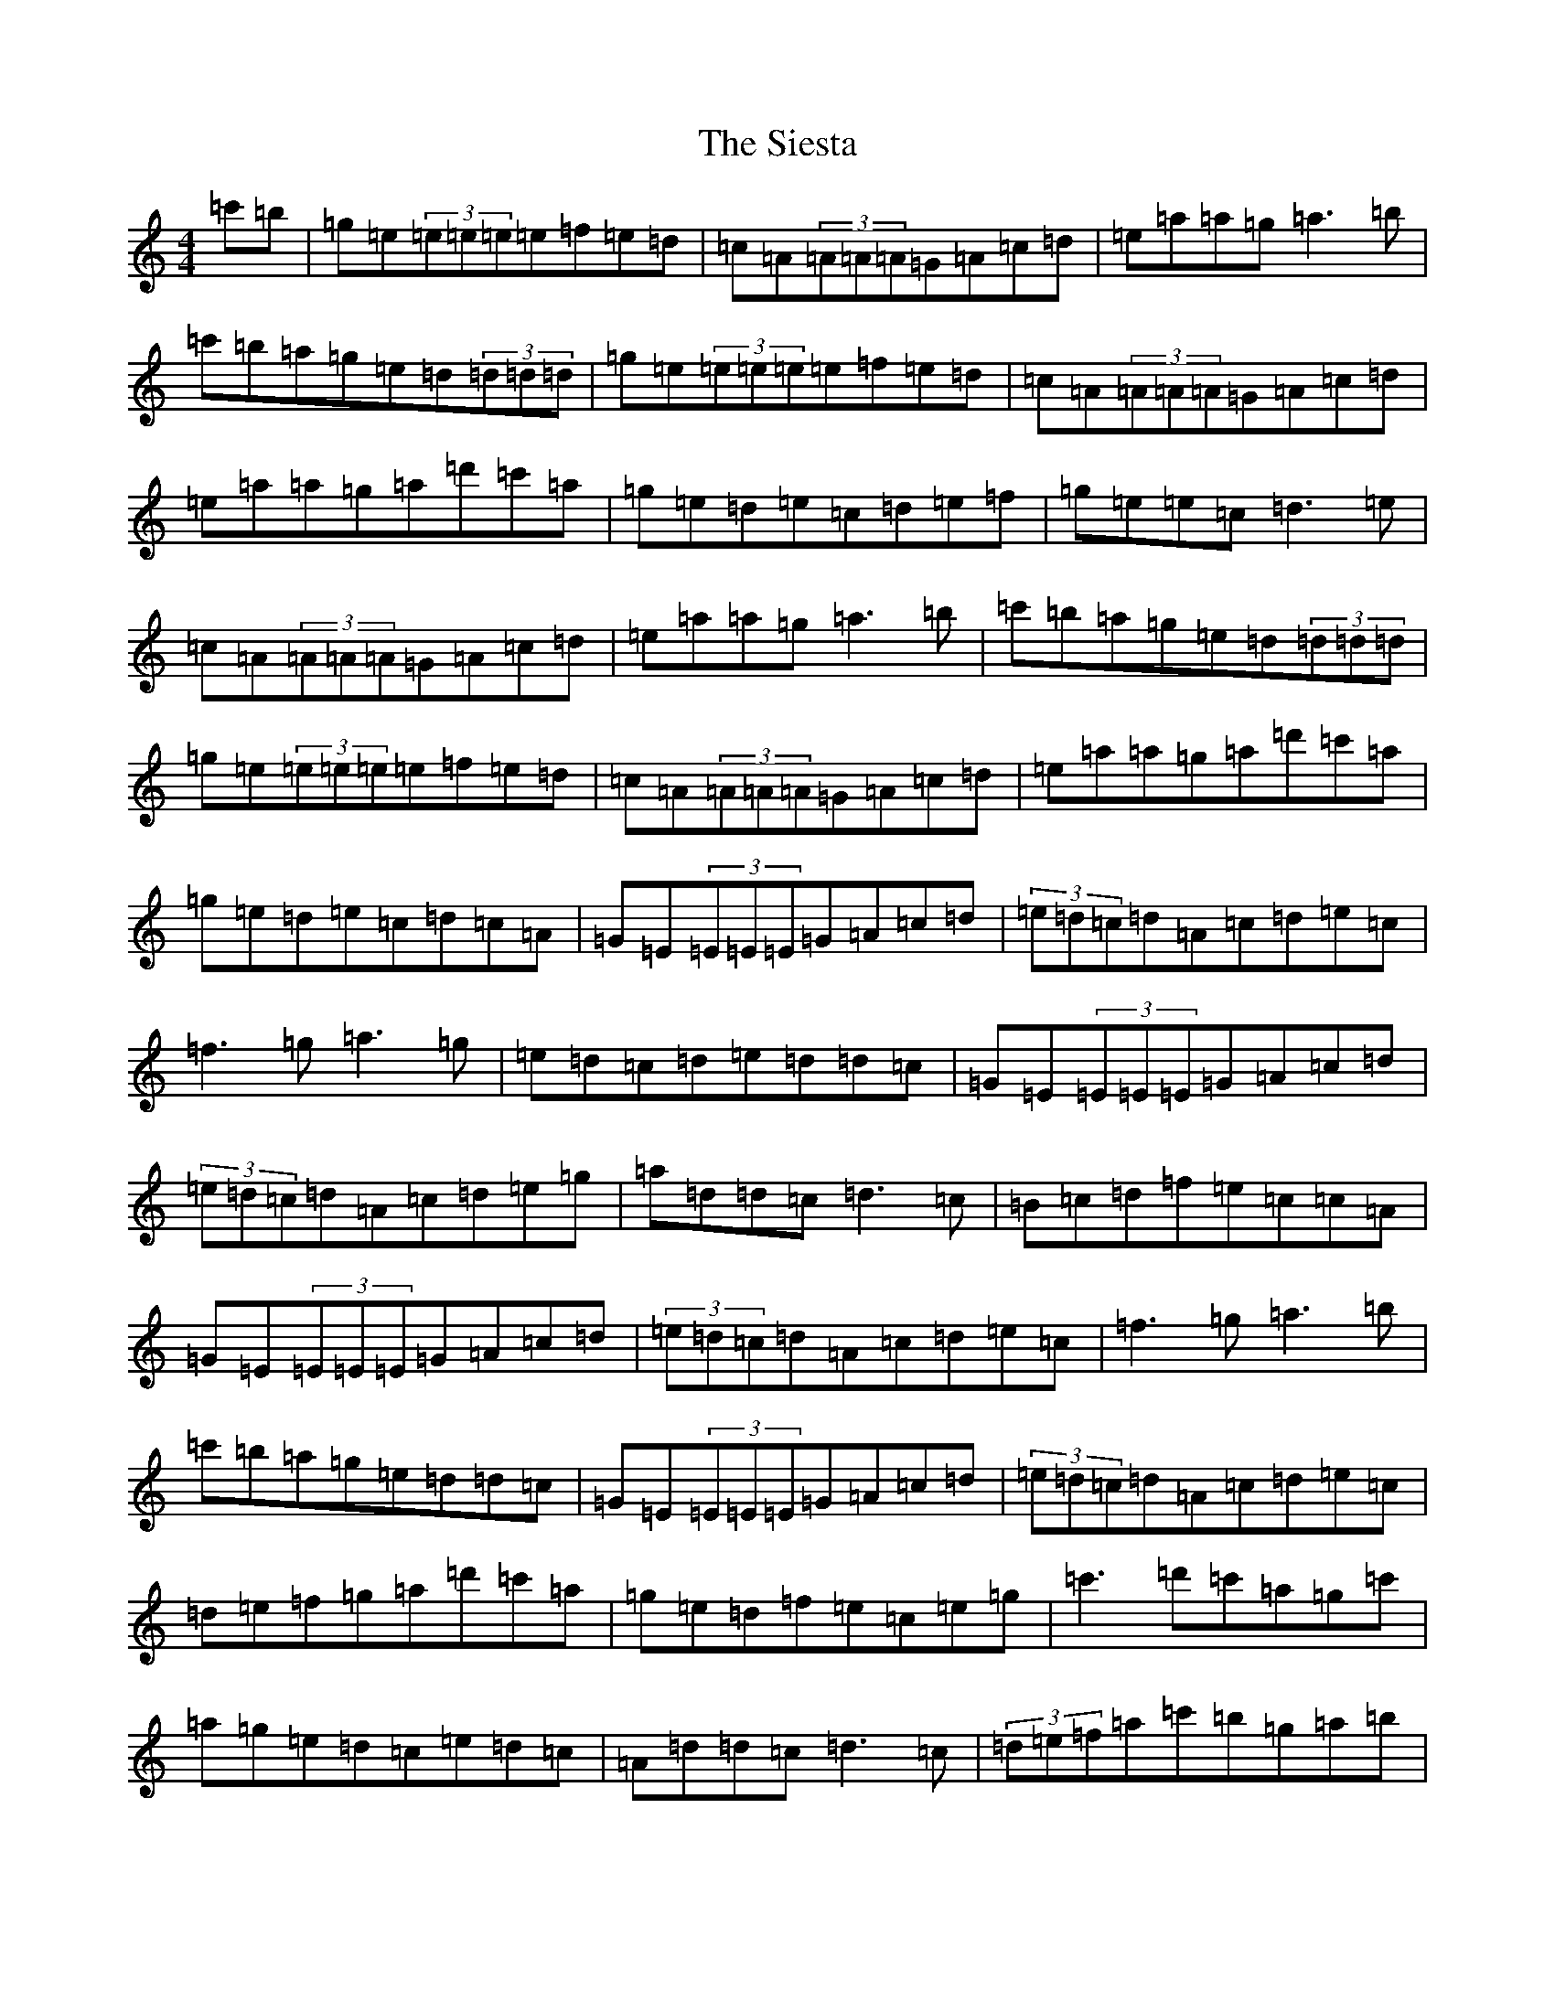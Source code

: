X: 19431
T: Siesta, The
S: https://thesession.org/tunes/4841#setting4841
Z: A Major
R: reel
M: 4/4
L: 1/8
K: C Major
=c'=b|=g=e(3=e=e=e=e=f=e=d|=c=A(3=A=A=A=G=A=c=d|=e=a=a=g=a3=b|=c'=b=a=g=e=d(3=d=d=d|=g=e(3=e=e=e=e=f=e=d|=c=A(3=A=A=A=G=A=c=d|=e=a=a=g=a=d'=c'=a|=g=e=d=e=c=d=e=f|=g=e=e=c=d3=e|=c=A(3=A=A=A=G=A=c=d|=e=a=a=g=a3=b|=c'=b=a=g=e=d(3=d=d=d|=g=e(3=e=e=e=e=f=e=d|=c=A(3=A=A=A=G=A=c=d|=e=a=a=g=a=d'=c'=a|=g=e=d=e=c=d=c=A|=G=E(3=E=E=E=G=A=c=d|(3=e=d=c=d=A=c=d=e=c|=f3=g=a3=g|=e=d=c=d=e=d=d=c|=G=E(3=E=E=E=G=A=c=d|(3=e=d=c=d=A=c=d=e=g|=a=d=d=c=d3=c|=B=c=d=f=e=c=c=A|=G=E(3=E=E=E=G=A=c=d|(3=e=d=c=d=A=c=d=e=c|=f3=g=a3=b|=c'=b=a=g=e=d=d=c|=G=E(3=E=E=E=G=A=c=d|(3=e=d=c=d=A=c=d=e=c|=d=e=f=g=a=d'=c'=a|=g=e=d=f=e=c=e=g|=c'3=d'=c'=a=g=c'|=a=g=e=d=c=e=d=c|=A=d=d=c=d3=c|(3=d=e=f=a=c'=b=g=a=b|=c'=b=c'=d'=c'=a=g=c'|=a=g=e=d=c=e=d=c|=A=d=d=c=d=d'=c'=a|=g=e=d=f=e=c=e=g|=c'3=d'=c'=a=g=c'|=a=g=e=d=c=e=d=c|=A=d=d=c=d3=c|(3=d=e=f=a=c'=b=g=e=d|=c=G(3=G=G=G=G=c=e=g|=g=a=f=g=e=d=c=e|=f3=g=a=d'=c'=a|=g=e=d=e=c=d=e=f|
